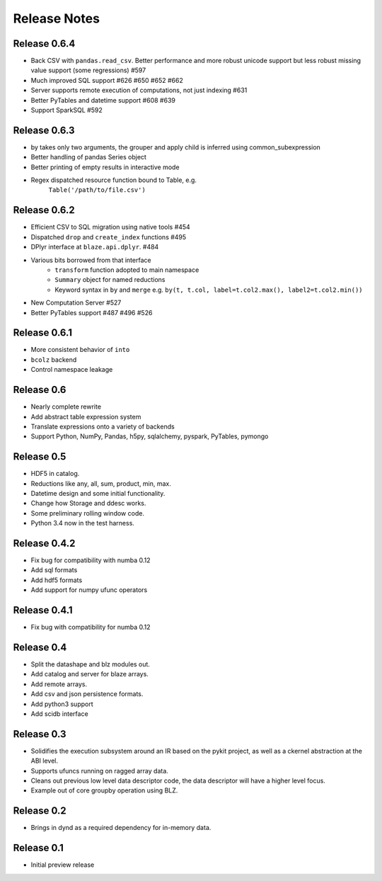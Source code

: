 ======================
Release Notes
======================

Release 0.6.4
-------------

* Back CSV with ``pandas.read_csv``.  Better performance and more robust
  unicode support but less robust missing value support (some regressions) #597
* Much improved SQL support #626 #650 #652 #662
* Server supports remote execution of computations, not just indexing #631
* Better PyTables and datetime support #608 #639
* Support SparkSQL #592


Release 0.6.3
-------------

* by takes only two arguments, the grouper and apply
  child is inferred using common_subexpression
* Better handling of pandas Series object
* Better printing of empty results in interactive mode
* Regex dispatched resource function bound to Table, e.g.
   ``Table('/path/to/file.csv')``


Release 0.6.2
-------------

* Efficient CSV to SQL migration using native tools #454
* Dispatched ``drop`` and ``create_index`` functions  #495
* DPlyr interface at ``blaze.api.dplyr``.  #484
* Various bits borrowed from that interface
    * ``transform`` function adopted to main namespace
    * ``Summary`` object for named reductions
    * Keyword syntax in ``by`` and ``merge`` e.g.
      ``by(t, t.col, label=t.col2.max(), label2=t.col2.min())``
* New Computation Server  #527
* Better PyTables support  #487 #496 #526


Release 0.6.1
-------------

* More consistent behavior of ``into``
* ``bcolz`` backend
* Control namespace leakage

Release 0.6
-----------

* Nearly complete rewrite
* Add abstract table expression system
* Translate expressions onto a variety of backends
* Support Python, NumPy, Pandas, h5py, sqlalchemy,
  pyspark, PyTables, pymongo

Release 0.5
-----------

* HDF5 in catalog.
* Reductions like any, all, sum, product, min, max.
* Datetime design and some initial functionality.
* Change how Storage and ddesc works.
* Some preliminary rolling window code.
* Python 3.4 now in the test harness.

Release 0.4.2
-------------

* Fix bug for compatibility with numba 0.12
* Add sql formats
* Add hdf5 formats
* Add support for numpy ufunc operators

Release 0.4.1
-------------

* Fix bug with compatibility for numba 0.12

Release 0.4
-----------

* Split the datashape and blz modules out.
* Add catalog and server for blaze arrays.
* Add remote arrays.
* Add csv and json persistence formats.
* Add python3 support
* Add scidb interface

Release 0.3
-----------

* Solidifies the execution subsystem around an IR based
  on the pykit project, as well as a ckernel abstraction
  at the ABI level.
* Supports ufuncs running on ragged array data.
* Cleans out previous low level data descriptor code,
  the data descriptor will have a higher level focus.
* Example out of core groupby operation using BLZ.

Release 0.2
-----------

* Brings in dynd as a required dependency
  for in-memory data.

Release 0.1
-----------

* Initial preview release

